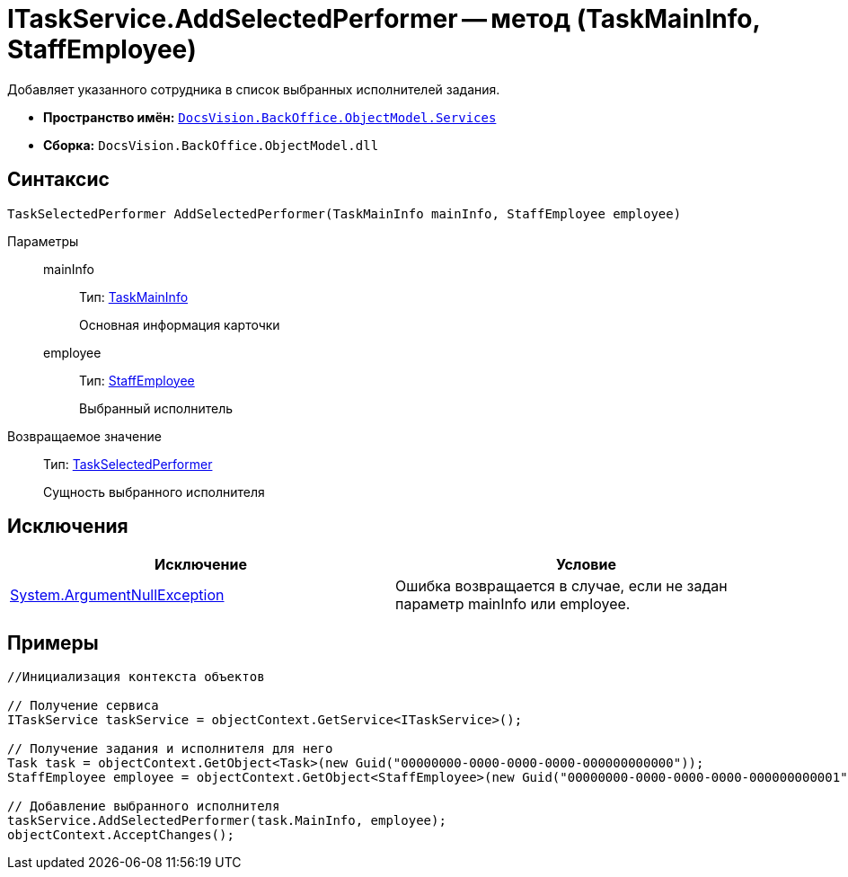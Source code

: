 = ITaskService.AddSelectedPerformer -- метод (TaskMainInfo, StaffEmployee)

Добавляет указанного сотрудника в список выбранных исполнителей задания.

* *Пространство имён:* `xref:api/DocsVision/BackOffice/ObjectModel/Services/Services_NS.adoc[DocsVision.BackOffice.ObjectModel.Services]`
* *Сборка:* `DocsVision.BackOffice.ObjectModel.dll`

== Синтаксис

[source,csharp]
----
TaskSelectedPerformer AddSelectedPerformer(TaskMainInfo mainInfo, StaffEmployee employee)
----

Параметры::
mainInfo:::
Тип: xref:api/DocsVision/BackOffice/ObjectModel/TaskMainInfo_CL.adoc[TaskMainInfo]
+
Основная информация карточки
employee:::
Тип: xref:api/DocsVision/BackOffice/ObjectModel/StaffEmployee_CL.adoc[StaffEmployee]
+
Выбранный исполнитель

Возвращаемое значение::
Тип: xref:api/DocsVision/BackOffice/ObjectModel/TaskSelectedPerformer_CL.adoc[TaskSelectedPerformer]
+
Сущность выбранного исполнителя

== Исключения

[cols=",",options="header"]
|===
|Исключение |Условие
|http://msdn.microsoft.com/ru-ru/library/system.argumentnullexception.aspx[System.ArgumentNullException] |Ошибка возвращается в случае, если не задан параметр mainInfo или employee.
|===

== Примеры

[source,csharp]
----
//Инициализация контекста объектов

// Получение сервиса
ITaskService taskService = objectContext.GetService<ITaskService>();

// Получение задания и исполнителя для него
Task task = objectContext.GetObject<Task>(new Guid("00000000-0000-0000-0000-000000000000"));
StaffEmployee employee = objectContext.GetObject<StaffEmployee>(new Guid("00000000-0000-0000-0000-000000000001"));

// Добавление выбранного исполнителя
taskService.AddSelectedPerformer(task.MainInfo, employee);
objectContext.AcceptChanges();   
----
